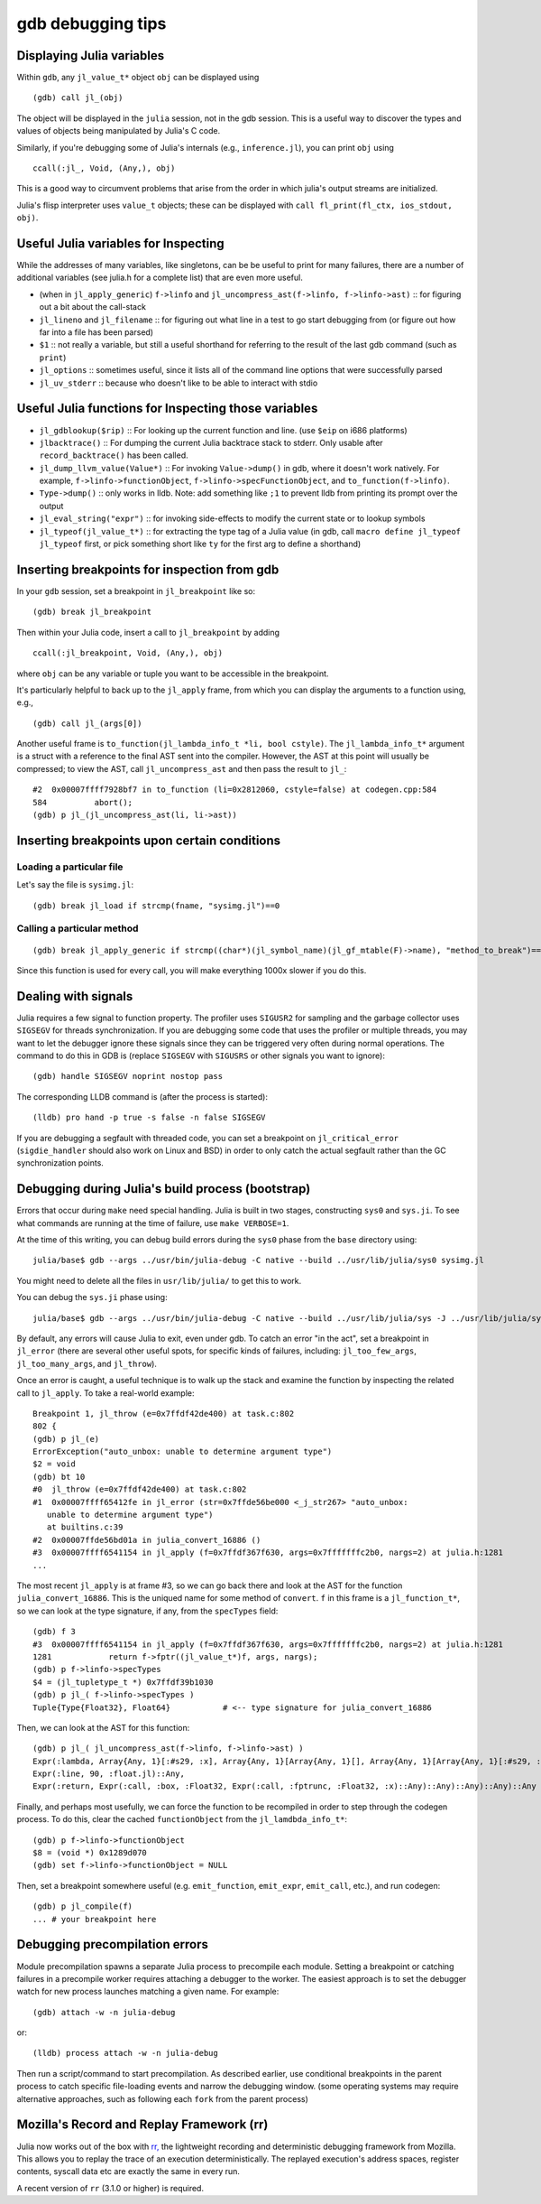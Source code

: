.. _devdocs-gdb:

******************
gdb debugging tips
******************

Displaying Julia variables
--------------------------

Within ``gdb``, any ``jl_value_t*`` object ``obj`` can be displayed using
::

   (gdb) call jl_(obj)

The object will be displayed in the ``julia`` session, not in the gdb session.
This is a useful way to discover the types and values of objects being
manipulated by Julia's C code.

Similarly, if you're debugging some of Julia's internals (e.g.,
``inference.jl``), you can print ``obj`` using
::

   ccall(:jl_, Void, (Any,), obj)

This is a good way to circumvent problems that arise from the order in which julia's output streams are initialized.

Julia's flisp interpreter uses ``value_t`` objects; these can be displayed
with ``call fl_print(fl_ctx, ios_stdout, obj)``.

Useful Julia variables for Inspecting
-------------------------------------

While the addresses of many variables, like singletons, can be be useful to print for many failures,
there are a number of additional variables (see julia.h for a complete list) that are even more useful.

- (when in ``jl_apply_generic``) ``f->linfo`` and ``jl_uncompress_ast(f->linfo, f->linfo->ast)`` :: for figuring out a bit about the call-stack
- ``jl_lineno`` and ``jl_filename`` :: for figuring out what line in a test to go start debugging from (or figure out how far into a file has been parsed)
- ``$1`` :: not really a variable, but still a useful shorthand for referring to the result of the last gdb command (such as ``print``)
- ``jl_options`` :: sometimes useful, since it lists all of the command line options that were successfully parsed
- ``jl_uv_stderr`` :: because who doesn't like to be able to interact with stdio


Useful Julia functions for Inspecting those variables
-----------------------------------------------------

- ``jl_gdblookup($rip)`` :: For looking up the current function and line. (use ``$eip`` on i686 platforms)
- ``jlbacktrace()`` :: For dumping the current Julia backtrace stack to stderr. Only usable after ``record_backtrace()`` has been called.
- ``jl_dump_llvm_value(Value*)`` :: For invoking ``Value->dump()`` in gdb, where it doesn't work natively. For example, ``f->linfo->functionObject``, ``f->linfo->specFunctionObject``, and ``to_function(f->linfo)``.
- ``Type->dump()`` :: only works in lldb. Note: add something like ``;1`` to prevent lldb from printing its prompt over the output
- ``jl_eval_string("expr")`` :: for invoking side-effects to modify the current state or to lookup symbols
- ``jl_typeof(jl_value_t*)`` :: for extracting the type tag of a Julia value (in gdb, call ``macro define jl_typeof jl_typeof`` first, or pick something short like ``ty`` for the first arg to define a shorthand)


Inserting breakpoints for inspection from gdb
---------------------------------------------

In your ``gdb`` session, set a breakpoint in ``jl_breakpoint`` like so::

   (gdb) break jl_breakpoint

Then within your Julia code, insert a call to ``jl_breakpoint`` by adding
::

   ccall(:jl_breakpoint, Void, (Any,), obj)

where ``obj`` can be any variable or tuple you want to be accessible in the breakpoint.

It's particularly helpful to back up to the ``jl_apply`` frame, from which you can display the arguments to a function using, e.g.,
::

   (gdb) call jl_(args[0])

Another useful frame is ``to_function(jl_lambda_info_t *li, bool cstyle)``. The ``jl_lambda_info_t*`` argument is a struct with a reference to the final AST sent into the compiler. However, the AST at this point will usually be compressed; to view the AST, call ``jl_uncompress_ast`` and then pass the result to ``jl_``::

   #2  0x00007ffff7928bf7 in to_function (li=0x2812060, cstyle=false) at codegen.cpp:584
   584	        abort();
   (gdb) p jl_(jl_uncompress_ast(li, li->ast))

Inserting breakpoints upon certain conditions
---------------------------------------------

Loading a particular file
~~~~~~~~~~~~~~~~~~~~~~~~~

Let's say the file is ``sysimg.jl``::

   (gdb) break jl_load if strcmp(fname, "sysimg.jl")==0

Calling a particular method
~~~~~~~~~~~~~~~~~~~~~~~~~~~

::

   (gdb) break jl_apply_generic if strcmp((char*)(jl_symbol_name)(jl_gf_mtable(F)->name), "method_to_break")==0

Since this function is used for every call, you will make everything 1000x slower if you do this.

Dealing with signals
--------------------

Julia requires a few signal to function property. The profiler uses ``SIGUSR2``
for sampling and the garbage collector uses ``SIGSEGV`` for threads
synchronization. If you are debugging some code that uses the profiler or
multiple threads, you may want to let the debugger ignore these signals
since they can be triggered very often during normal operations. The command to
do this in GDB is (replace ``SIGSEGV`` with ``SIGUSRS`` or other signals you
want to ignore)::

   (gdb) handle SIGSEGV noprint nostop pass

The corresponding LLDB command is (after the process is started)::

   (lldb) pro hand -p true -s false -n false SIGSEGV

If you are debugging a segfault with threaded code, you can set a breakpoint on
``jl_critical_error`` (``sigdie_handler`` should also work on Linux and BSD) in
order to only catch the actual segfault rather than the GC synchronization points.

Debugging during Julia's build process (bootstrap)
--------------------------------------------------

Errors that occur during ``make`` need special handling. Julia is built in two stages, constructing
``sys0`` and ``sys.ji``. To see what commands are running at the time of failure, use ``make VERBOSE=1``.

At the time of this writing, you can debug build errors during the ``sys0`` phase from the ``base``
directory using::

    julia/base$ gdb --args ../usr/bin/julia-debug -C native --build ../usr/lib/julia/sys0 sysimg.jl

You might need to delete all the files in ``usr/lib/julia/`` to get this to work.

You can debug the ``sys.ji`` phase using::

    julia/base$ gdb --args ../usr/bin/julia-debug -C native --build ../usr/lib/julia/sys -J ../usr/lib/julia/sys0.ji sysimg.jl

By default, any errors will cause Julia to exit, even under gdb. To catch an error "in the act", set a breakpoint
in ``jl_error`` (there are several other useful spots, for specific kinds of failures, including: ``jl_too_few_args``,
``jl_too_many_args``, and ``jl_throw``).

Once an error is caught, a useful technique is to walk up the stack and examine the function by inspecting
the related call to ``jl_apply``. To take a real-world example::

    Breakpoint 1, jl_throw (e=0x7ffdf42de400) at task.c:802
    802	{
    (gdb) p jl_(e)
    ErrorException("auto_unbox: unable to determine argument type")
    $2 = void
    (gdb) bt 10
    #0  jl_throw (e=0x7ffdf42de400) at task.c:802
    #1  0x00007ffff65412fe in jl_error (str=0x7ffde56be000 <_j_str267> "auto_unbox:
       unable to determine argument type")
       at builtins.c:39
    #2  0x00007ffde56bd01a in julia_convert_16886 ()
    #3  0x00007ffff6541154 in jl_apply (f=0x7ffdf367f630, args=0x7fffffffc2b0, nargs=2) at julia.h:1281
    ...

The most recent ``jl_apply`` is at frame #3, so we can go back there and look at the AST for the function
``julia_convert_16886``. This is the uniqued name for some method of ``convert``. ``f`` in this frame is a
``jl_function_t*``, so we can look at the type signature, if any, from the ``specTypes`` field::

    (gdb) f 3
    #3  0x00007ffff6541154 in jl_apply (f=0x7ffdf367f630, args=0x7fffffffc2b0, nargs=2) at julia.h:1281
    1281	    return f->fptr((jl_value_t*)f, args, nargs);
    (gdb) p f->linfo->specTypes
    $4 = (jl_tupletype_t *) 0x7ffdf39b1030
    (gdb) p jl_( f->linfo->specTypes )
    Tuple{Type{Float32}, Float64}           # <-- type signature for julia_convert_16886

Then, we can look at the AST for this function::

    (gdb) p jl_( jl_uncompress_ast(f->linfo, f->linfo->ast) )
    Expr(:lambda, Array{Any, 1}[:#s29, :x], Array{Any, 1}[Array{Any, 1}[], Array{Any, 1}[Array{Any, 1}[:#s29, :Any, 0], Array{Any, 1}[:x, :Any, 0]], Array{Any, 1}[], 0], Expr(:body,
    Expr(:line, 90, :float.jl)::Any,
    Expr(:return, Expr(:call, :box, :Float32, Expr(:call, :fptrunc, :Float32, :x)::Any)::Any)::Any)::Any)::Any

Finally, and perhaps most usefully, we can force the function to be recompiled in order to step through the
codegen process. To do this, clear the cached ``functionObject`` from the ``jl_lamdbda_info_t*``::

    (gdb) p f->linfo->functionObject
    $8 = (void *) 0x1289d070
    (gdb) set f->linfo->functionObject = NULL

Then, set a breakpoint somewhere useful (e.g. ``emit_function``, ``emit_expr``, ``emit_call``, etc.), and run
codegen::

    (gdb) p jl_compile(f)
    ... # your breakpoint here


Debugging precompilation errors
-------------------------------

Module precompilation spawns a separate Julia process to precompile each module. Setting a breakpoint
or catching failures in a precompile worker requires attaching a debugger to the worker. The easiest
approach is to set the debugger watch for new process launches matching a given name. For example::

    (gdb) attach -w -n julia-debug

or::

    (lldb) process attach -w -n julia-debug

Then run a script/command to start precompilation. As described earlier, use conditional breakpoints
in the parent process to catch specific file-loading events and narrow the debugging window.
(some operating systems may require alternative approaches, such as following each ``fork`` from the
parent process)


Mozilla's Record and Replay Framework (rr)
------------------------------------------

Julia now works out of the box with `rr, <http://rr-project.org/>`_ the lightweight recording and
deterministic debugging framework from Mozilla. This allows you to replay the trace of an execution
deterministically.  The replayed execution's address spaces, register contents, syscall data etc
are exactly the same in every run.

A recent version of ``rr`` (3.1.0 or higher) is required.
